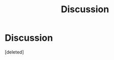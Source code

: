 #+TITLE: Discussion

* Discussion
:PROPERTIES:
:Score: 1
:DateUnix: 1499910350.0
:DateShort: 2017-Jul-13
:END:
[deleted]

